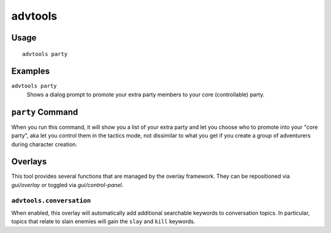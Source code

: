 advtools
========

.. dfhack-tool::
    :summary: A collection of useful adventure mode tools.
    :tags: adventure interface gameplay units

Usage
-----

::

    advtools party

Examples
--------

``advtools party``
    Shows a dialog prompt to promote your extra party members to your core (controllable) party.

``party`` Command
-----------------

When you run this command, it will show you a list of your extra party and let you choose
who to promote into your "core party", aka let you control them in the tactics mode, not
dissimilar to what you get if you create a group of adventurers during character creation.

Overlays
--------

This tool provides several functions that are managed by the overlay
framework. They can be repositioned via `gui/overlay` or toggled via
`gui/control-panel`.

``advtools.conversation``
~~~~~~~~~~~~~~~~~~~~~~~~~

When enabled, this overlay will automatically add additional searchable
keywords to conversation topics. In particular, topics that relate to slain
enemies will gain the ``slay`` and ``kill`` keywords.
